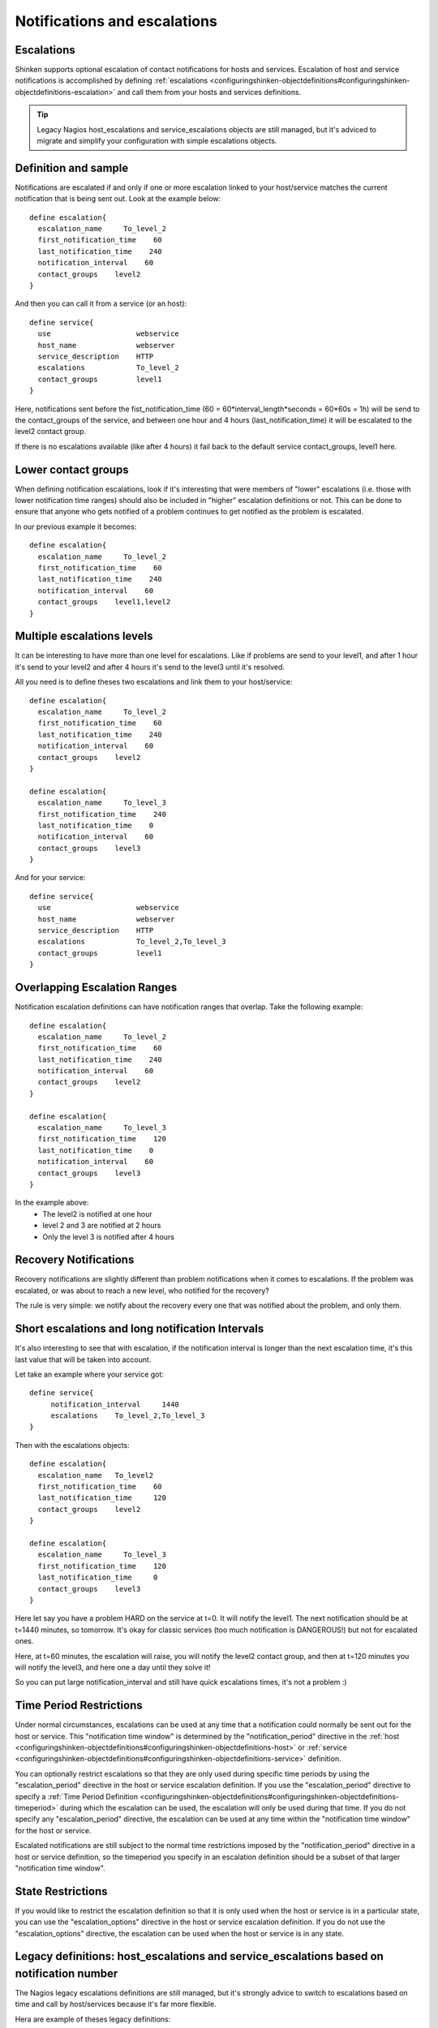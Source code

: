 .. _setup_notification_escalations:


Notifications and escalations
=============================


Escalations 
------------




.. image:: /_static/images///official/images/objects-contacts.png
   :scale: 90 %

Shinken supports optional escalation of contact notifications for hosts and services. Escalation of host and service notifications is accomplished by defining :ref:`escalations <configuringshinken-objectdefinitions#configuringshinken-objectdefinitions-escalation>` and call them from your hosts and services definitions.

.. tip::  Legacy Nagios host_escalations and service_escalations objects are still managed, but it's adviced to migrate and simplify your configuration with simple escalations objects.



Definition and sample 
----------------------


Notifications are escalated if and only if one or more escalation linked to your host/service matches the current notification that is being sent out. Look at the example below:
  
 

::

  define escalation{
    escalation_name     To_level_2
    first_notification_time    60
    last_notification_time    240
    notification_interval    60
    contact_groups    level2
  }
  
  
And then you can call it from a service (or an host):
  

::

  define service{
    use                    webservice
    host_name              webserver
    service_description    HTTP
    escalations            To_level_2
    contact_groups         level1
  }
  
  
Here, notifications sent before the fist_notification_time (60 = 60*interval_length*seconds = 60*60s = 1h) will be send to the contact_groups of the service, and between one hour and 4 hours (last_notification_time) it will be escalated to the level2 contact group.

If there is no escalations available (like after 4 hours) it fail back to the default service contact_groups, level1 here.




Lower contact groups 
---------------------


When defining notification escalations, look if it's interesting that were members of "lower" escalations (i.e. those with lower notification time ranges) should also be included in "higher" escalation definitions or not. This can be done to ensure that anyone who gets notified of a problem continues to get notified as the problem is escalated.

In our previous example it becomes:
  
 

::

  define escalation{
    escalation_name     To_level_2
    first_notification_time    60
    last_notification_time    240
    notification_interval    60
    contact_groups    level1,level2
  }
  
  
  


Multiple escalations levels 
----------------------------


It can be interesting to have more than one level for escalations. Like if problems are send to your level1, and after 1 hour it's send to your level2 and after 4 hours it's send to the level3 until it's resolved.

All you need is to define theses two escalations and link them to your host/service:
  
 

::

  define escalation{
    escalation_name     To_level_2
    first_notification_time    60
    last_notification_time    240
    notification_interval    60
    contact_groups    level2
  }
  
  define escalation{
    escalation_name     To_level_3
    first_notification_time    240
    last_notification_time    0
    notification_interval    60
    contact_groups    level3
  }
  
  
And for your service:
  

::

  define service{
    use                    webservice
    host_name              webserver
    service_description    HTTP
    escalations            To_level_2,To_level_3
    contact_groups         level1
  }
  
  
  


Overlapping Escalation Ranges 
------------------------------


Notification escalation definitions can have notification ranges that overlap. Take the following example:
  


::

  define escalation{
    escalation_name     To_level_2
    first_notification_time    60
    last_notification_time    240
    notification_interval    60
    contact_groups    level2
  }
  
  define escalation{
    escalation_name     To_level_3
    first_notification_time    120
    last_notification_time    0
    notification_interval    60
    contact_groups    level3
  }
  
  
In the example above:
  * The level2 is notified at one hour
  * level 2 and 3 are notified at 2 hours
  * Only the level 3 is notified after 4 hours




Recovery Notifications 
-----------------------


Recovery notifications are slightly different than problem notifications when it comes to escalations. If the problem was escalated, or was about to reach a new level, who notified for the recovery?

The rule is very simple: we notify about the recovery every one that was notified about the problem, and only them.



Short escalations and long notification Intervals 
--------------------------------------------------


It's also interesting to see that with escalation, if the notification interval is longer than the next escalation time, it's this last value that will be taken into account.

Let take an example where your service got:

  

::

  define service{
       notification_interval     1440
       escalations    To_level_2,To_level_3
  }
  
Then with the escalations objects:
  

::

  define escalation{
    escalation_name   To_level2
    first_notification_time    60
    last_notification_time     120
    contact_groups    level2
  }
  
  define escalation{
    escalation_name     To_level_3
    first_notification_time    120
    last_notification_time     0
    contact_groups    level3
  }
  
Here let say you have a problem HARD on the service at t=0. It will notify the level1. The next notification should be at t=1440 minutes, so tomorrow. It's okay for classic services (too much notification is DANGEROUS!) but not for escalated ones.

Here, at t=60 minutes, the escalation will raise, you will notify the level2 contact group, and then at t=120 minutes you will notify the level3, and here one a day until they solve it!

So you can put large notification_interval and still have quick escalations times, it's not a problem :)




Time Period Restrictions 
-------------------------


Under normal circumstances, escalations can be used at any time that a notification could normally be sent out for the host or service. This "notification time window" is determined by the "notification_period" directive in the :ref:`host <configuringshinken-objectdefinitions#configuringshinken-objectdefinitions-host>` or :ref:`service <configuringshinken-objectdefinitions#configuringshinken-objectdefinitions-service>` definition.

You can optionally restrict escalations so that they are only used during specific time periods by using the "escalation_period" directive in the host or service escalation definition. If you use the "escalation_period" directive to specify a :ref:`Time Period Definition <configuringshinken-objectdefinitions#configuringshinken-objectdefinitions-timeperiod>` during which the escalation can be used, the escalation will only be used during that time. If you do not specify any "escalation_period" directive, the escalation can be used at any time within the "notification time window" for the host or service.

Escalated notifications are still subject to the normal time restrictions imposed by the "notification_period" directive in a host or service definition, so the timeperiod you specify in an escalation definition should be a subset of that larger "notification time window".



State Restrictions 
-------------------


If you would like to restrict the escalation definition so that it is only used when the host or service is in a particular state, you can use the "escalation_options" directive in the host or service escalation definition. If you do not use the "escalation_options" directive, the escalation can be used when the host or service is in any state.



Legacy definitions: host_escalations and service_escalations based on notification number 
------------------------------------------------------------------------------------------


The Nagios legacy escalations definitions are still managed, but it's strongly advice to switch to escalations based on time and call by host/services because it's far more flexible.

Hera are example of theses legacy definitions:


::

  define serviceescalation{
    host_name    webserver
    service_description    HTTP
    first_notification    3
    last_notification    5
    notification_interval    45
    contact_groups    nt-admins,managers
  }
  
  define hostescalation{
    host_name    webserver
    first_notification    6
    last_notification    0
    notification_interval    60
    contact_groups    nt-admins,managers,everyone
  }
  
  
It's based on notification number to know if the escalation should be raised or not. Remember that with this form you cannot mix long notification_interval and short escalations time!
